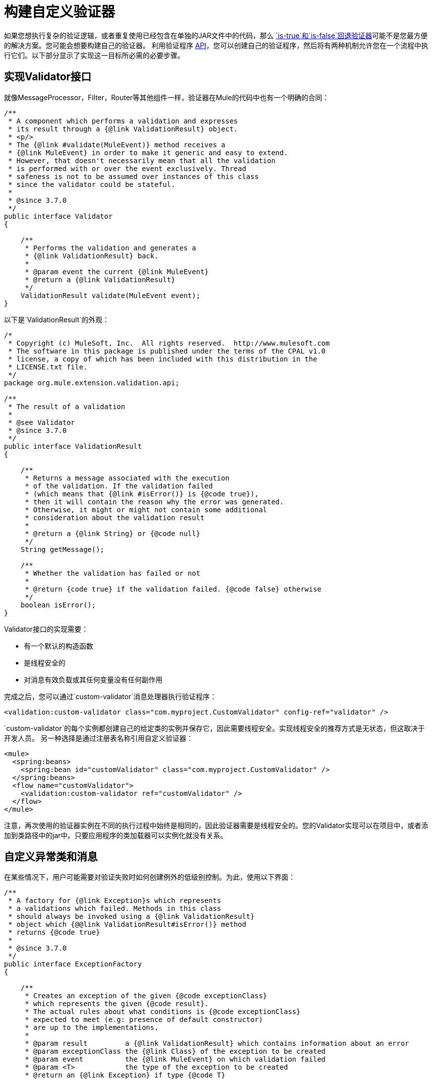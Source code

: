 = 构建自定义验证器
:keywords: validate, validations, filter, if, assert, exception, confirm

如果您想执行复杂的验证逻辑，或者重复使用已经包含在单独的JAR文件中的代码，那么 link:/mule-user-guide/v/3.7/validations-module#is-true-and-is-false-fallback-validators[`is-true`和`is-false`回退验证器]可能不是您最方便的解决方案。您可能会想要构建自己的验证器。
利用验证程序 link:https://www.mulesoft.com/platform/api[API]，您可以创建自己的验证程序，然后将有两种机制允许您在一个流程中执行它们。以下部分显示了实现这一目标所必需的必要步骤。

== 实现Validator接口

就像MessageProcessor，Filter，Router等其他组件一样，验证器在Mule的代码中也有一个明确的合同：

[source,java,linenums]
----
/**
 * A component which performs a validation and expresses
 * its result through a {@link ValidationResult} object.
 * <p/>
 * The {@link #validate(MuleEvent)} method receives a
 * {@link MuleEvent} in order to make it generic and easy to extend.
 * However, that doesn't necessarily mean that all the validation
 * is performed with or over the event exclusively. Thread
 * safeness is not to be assumed over instances of this class
 * since the validator could be stateful.
 *
 * @since 3.7.0
 */
public interface Validator
{

    /**
     * Performs the validation and generates a
     * {@link ValidationResult} back.
     *
     * @param event the current {@link MuleEvent}
     * @return a {@link ValidationResult}
     */
    ValidationResult validate(MuleEvent event);
}
----

以下是`ValidationResult`的外观：

[source,java,linenums]
----
/*
 * Copyright (c) MuleSoft, Inc.  All rights reserved.  http://www.mulesoft.com
 * The software in this package is published under the terms of the CPAL v1.0
 * license, a copy of which has been included with this distribution in the
 * LICENSE.txt file.
 */
package org.mule.extension.validation.api;

/**
 * The result of a validation
 *
 * @see Validator
 * @since 3.7.0
 */
public interface ValidationResult
{

    /**
     * Returns a message associated with the execution
     * of the validation. If the validation failed
     * (which means that {@link #isError()} is {@code true}),
     * then it will contain the reason why the error was generated.
     * Otherwise, it might or might not contain some additional
     * consideration about the validation result
     *
     * @return a {@link String} or {@code null}
     */
    String getMessage();

    /**
     * Whether the validation has failed or not
     *
     * @return {code true} if the validation failed. {@code false} otherwise
     */
    boolean isError();
}
----

Validator接口的实现需要：

* 有一个默认的构造函数
* 是线程安全的
* 对消息有效负载或其任何变量没有任何副作用

完成之后，您可以通过`custom-validator`消息处理器执行验证程序：

[source,xml]
----
<validation:custom-validator class="com.myproject.CustomValidator" config-ref="validator" />
----

`custom-validator`的每个实例都创建自己的给定类的实例并保存它，因此需要线程安全。实现线程安全的推荐方式是无状态，但这取决于开发人员。
另一种选择是通过注册表名称引用自定义验证器：

[source,xml,linenums]
----
<mule>
  <spring:beans>
    <spring:bean id="customValidator" class="com.myproject.CustomValidator" />
  </spring:beans>
  <flow name="customValidator">
    <validation:custom-validator ref="customValidator" />
  </flow>
</mule>
----

注意，再次使用的验证器实例在不同的执行过程中始终是相同的，因此验证器需要是线程安全的。您的Validator实现可以在项目中，或者添加到类路径中的jar中。只要应用程序的类加载器可以实例化就没有关系。

== 自定义异常类和消息

在某些情况下，用户可能需要对验证失败时如何创建例外的低级别控制。为此，使用以下界面：

[source,java,linenums]
----
/**
 * A factory for {@link Exception}s which represents
 * a validations which failed. Methods in this class
 * should always be invoked using a {@link ValidationResult}
 * object which {@@link ValidationResult#isError()} method
 * returns {@code true}
 *
 * @since 3.7.0
 */
public interface ExceptionFactory
{

    /**
     * Creates an exception of the given {@code exceptionClass}
     * which represents the given {@code result}.
     * The actual rules about what conditions is {@code exceptionClass}
     * expected to meet (e.g: presence of default constructor)
     * are up to the implementations.
     *
     * @param result         a {@link ValidationResult} which contains information about an error
     * @param exceptionClass the {@link Class} of the exception to be created
     * @param event          the {@link MuleEvent} on which validation failed
     * @param <T>            the type of the exception to be created
     * @return an {@link Exception} if type {@code T}
     */
    <T extends Exception> T createException(ValidationResult result, Class<T> exceptionClass, MuleEvent event);

    /**
     * Creates an exception of the given {@code exceptionClassName}
     * which represents the given {@code result}.
     * <p/>
     * The actual rules about what conditions is the exception {@link Class}
     * expected to meet (e.g: presence of default constructor)
     * are up to the implementations.
     *
     * @param result             a {@link ValidationResult} which contains information about an error
     * @param exceptionClassName the name of the exception {@link Class} to be thrown
     * @param event              the {@link MuleEvent} on which validation failed
     * @return a {@link Exception} of type {@code exceptionClassName}
     */
    Exception createException(ValidationResult result, String exceptionClassName, MuleEvent event);
}
----

上面的接口接收被验证拒绝的事件和引发错误的验证器。此方法旨在返回抛出的异常，但不会抛出异常。
这个接口的实现不应该抛出异常。它们也应该是线程安全的并且具有公共的默认构造函数。

== 另请参阅

* 详细了解 link:http://blogs.mulesoft.com/dev/tech-ramblings/introducing-the-validations-module/[博文]
* 阅读Mule中的 link:/mule-user-guide/v/3.7/filters[过滤器]
